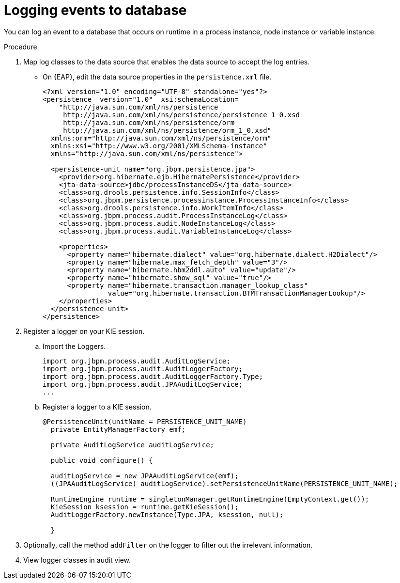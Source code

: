 [id='logging-events-database-proc']
= Logging events to database

You can log an event to a database that occurs on runtime in a process instance, node instance or variable instance.

.Procedure
. Map log classes to the data source that enables the data source to accept the log entries.
* On {EAP}, edit the data source properties in the `persistence.xml` file.
[source,code]
+
----
<?xml version="1.0" encoding="UTF-8" standalone="yes"?>
<persistence  version="1.0"  xsi:schemaLocation=
    "http://java.sun.com/xml/ns/persistence
     http://java.sun.com/xml/ns/persistence/persistence_1_0.xsd
     http://java.sun.com/xml/ns/persistence/orm
     http://java.sun.com/xml/ns/persistence/orm_1_0.xsd"
  xmlns:orm="http://java.sun.com/xml/ns/persistence/orm"
  xmlns:xsi="http://www.w3.org/2001/XMLSchema-instance"
  xmlns="http://java.sun.com/xml/ns/persistence">

  <persistence-unit name="org.jbpm.persistence.jpa">
    <provider>org.hibernate.ejb.HibernatePersistence</provider>
    <jta-data-source>jdbc/processInstanceDS</jta-data-source>
    <class>org.drools.persistence.info.SessionInfo</class>
    <class>org.jbpm.persistence.processinstance.ProcessInstanceInfo</class>
    <class>org.drools.persistence.info.WorkItemInfo</class>
    <class>org.jbpm.process.audit.ProcessInstanceLog</class>
    <class>org.jbpm.process.audit.NodeInstanceLog</class>
    <class>org.jbpm.process.audit.VariableInstanceLog</class>

    <properties>
      <property name="hibernate.dialect" value="org.hibernate.dialect.H2Dialect"/>
      <property name="hibernate.max_fetch_depth" value="3"/>
      <property name="hibernate.hbm2ddl.auto" value="update"/>
      <property name="hibernate.show_sql" value="true"/>
      <property name="hibernate.transaction.manager_lookup_class"
                value="org.hibernate.transaction.BTMTransactionManagerLookup"/>
    </properties>
  </persistence-unit>
</persistence>
----

. Register a logger on your KIE session.
.. Import the Loggers.
+
[source,code]
----
import org.jbpm.process.audit.AuditLogService;
import org.jbpm.process.audit.AuditLoggerFactory;
import org.jbpm.process.audit.AuditLoggerFactory.Type;
import org.jbpm.process.audit.JPAAuditLogService;
...
----

.. Register a logger to a KIE session.
[source,code]
+
----
@PersistenceUnit(unitName = PERSISTENCE_UNIT_NAME)
  private EntityManagerFactory emf;

  private AuditLogService auditLogService;

  public void configure() {

  auditLogService = new JPAAuditLogService(emf);
  ((JPAAuditLogService) auditLogService).setPersistenceUnitName(PERSISTENCE_UNIT_NAME);

  RuntimeEngine runtime = singletonManager.getRuntimeEngine(EmptyContext.get());
  KieSession ksession = runtime.getKieSession();
  AuditLoggerFactory.newInstance(Type.JPA, ksession, null);

  }
----

. Optionally, call the method `addFilter` on the logger to filter out the irrelevant information.
. View logger classes in audit view.
